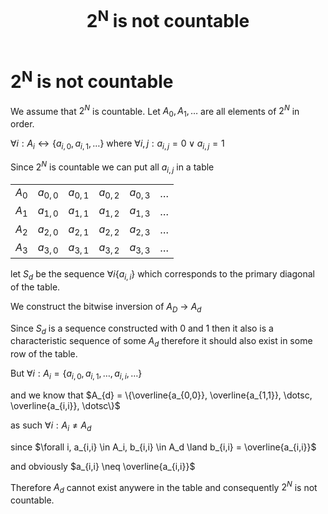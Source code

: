 #+title: 2^N is not countable
#+roam_alias: "2^N is not countable"
#+roam_tags: "Discrete Structures" "Theorem"
* 2^N is not countable
We assume that $2^{N}$ is countable.
Let $A_{0}, A_{1}, \dots$ are all elements of $2^{N}$ in order.

$\forall{}i : A_{i} \leftrightarrow \{a_{i,0}, a_{i,1}, \dots\}$
where $\forall{}i,j : a_{i,j} = 0 \lor a_{i,j} = 1$

Since $2^{N}$ is countable we can put all $a_{i,j}$ in a table

|-----+------+------+------+------+-----|
| $A_0$ | $a_{0,0}$ | $a_{0,1}$ | $a_{0,2}$ | $a_{0,3}$ | $\dots$ |
| $A_1$ | $a_{1,0}$ | $a_{1,1}$ | $a_{1,2}$ | $a_{1,3}$ | $\dots$ |
| $A_2$ | $a_{2,0}$ | $a_{2,1}$ | $a_{2,2}$ | $a_{2,3}$ | $\dots$ |
| $A_3$ | $a_{3,0}$ | $a_{3,1}$ | $a_{3,2}$ | $a_{3,3}$ | $\dots$ |
|-----+------+------+------+------+-----|


let $S_d$ be the sequence $\forall i \{a_{i,i}\}$ which corresponds to the primary
diagonal of the table.

We construct the bitwise inversion of $A_D$ \rightarrow $A_{d}$

Since $S_d$ is a sequence constructed with 0 and 1 then it also
is a characteristic sequence of some $A_{d}$ therefore it should also
exist in some row of the table.

But $\forall i : A_{i} = \{a_{i,0}, a_{i,1}, \dotsc, a_{i, i}, \dotsc\}$

and we know that $A_{d} = \{\overline{a_{0,0}}, \overline{a_{1,1}}, \dotsc, \overline{a_{i,i}}, \dotsc\}$

as such $\forall i : A_{i} \neq A_{d}$

since $\forall i, a_{i,i} \in A_i,  b_{i,i} \in A_d \land b_{i,i} = \overline{a_{i,i}}$

and obviously $a_{i,i} \neq \overline{a_{i,i}}$

Therefore $A_{d}$ cannot exist anywere in the table and consequently
$2^{N}$ is not countable.

